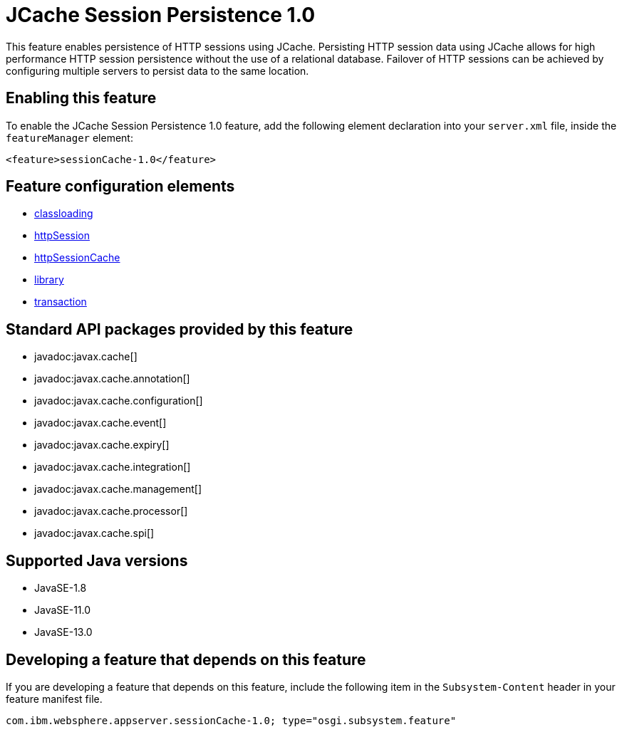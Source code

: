 = JCache Session Persistence 1.0
:linkcss: 
:page-layout: feature
:nofooter: 

// tag::description[]
This feature enables persistence of HTTP sessions using JCache. Persisting HTTP session data using JCache allows for high performance HTTP session persistence without the use of a relational database. Failover of HTTP sessions can be achieved by configuring multiple servers to persist data to the same location.

// end::description[]
// tag::enable[]
== Enabling this feature
To enable the JCache Session Persistence 1.0 feature, add the following element declaration into your `server.xml` file, inside the `featureManager` element:


----
<feature>sessionCache-1.0</feature>
----
// end::enable[]
// tag::config[]

== Feature configuration elements
* <<../config/classloading#,classloading>>
* <<../config/httpSession#,httpSession>>
* <<../config/httpSessionCache#,httpSessionCache>>
* <<../config/library#,library>>
* <<../config/transaction#,transaction>>
// end::config[]
// tag::apis[]

== Standard API packages provided by this feature
* javadoc:javax.cache[]
* javadoc:javax.cache.annotation[]
* javadoc:javax.cache.configuration[]
* javadoc:javax.cache.event[]
* javadoc:javax.cache.expiry[]
* javadoc:javax.cache.integration[]
* javadoc:javax.cache.management[]
* javadoc:javax.cache.processor[]
* javadoc:javax.cache.spi[]
// end::apis[]
// tag::requirements[]
// end::requirements[]
// tag::java-versions[]

== Supported Java versions

* JavaSE-1.8
* JavaSE-11.0
* JavaSE-13.0
// end::java-versions[]
// tag::dependencies[]
// end::dependencies[]
// tag::feature-require[]

== Developing a feature that depends on this feature
If you are developing a feature that depends on this feature, include the following item in the `Subsystem-Content` header in your feature manifest file.


[source,]
----
com.ibm.websphere.appserver.sessionCache-1.0; type="osgi.subsystem.feature"
----
// end::feature-require[]
// tag::spi[]
// end::spi[]
